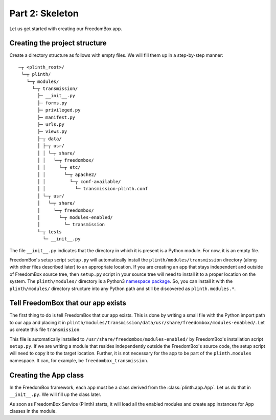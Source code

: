 .. SPDX-License-Identifier: CC-BY-SA-4.0

Part 2: Skeleton
----------------

Let us get started with creating our FreedomBox app.

Creating the project structure
^^^^^^^^^^^^^^^^^^^^^^^^^^^^^^

Create a directory structure as follows with empty files. We will fill them up
in a step-by-step manner::

   ─┬ <plinth_root>/
    └─┬ plinth/
      └─┬ modules/
        └─┬ transmission/
          ├─ __init__.py
          ├─ forms.py
          ├─ privileged.py
          ├─ manifest.py
          ├─ urls.py
          ├─ views.py
          ├─┬ data/
          │ ├─┬ usr/
          │ │ └─┬ share/
          │ │   └─┬ freedombox/
          │ │     └─┬ etc/
          │ │       └─┬ apache2/
          │ │         └─┬ conf-available/
          │ │           └─ transmission-plinth.conf
          │ └─┬ usr/
          │   └─┬ share/
          │     └─┬ freedombox/
          │       └─┬ modules-enabled/
          │         └─ transmission
          └─┬ tests
            └─ __init__.py

The file ``__init__.py`` indicates that the directory in which it is present is
a Python module. For now, it is an empty file.

FreedomBox's setup script ``setup.py`` will automatically install the
``plinth/modules/transmission`` directory (along with other files described
later) to an appropriate location. If you are creating an app that stays
independent and outside of FreedomBox source tree, then ``setup.py`` script in
your source tree will need to install it to a proper location on the system. The
``plinth/modules/`` directory is a Python3 `namespace package
<https://www.python.org/dev/peps/pep-0420/>`_. So, you can install it with the
``plinth/modules/`` directory structure into any Python path and still be
discovered as ``plinth.modules.*``.

Tell FreedomBox that our app exists
^^^^^^^^^^^^^^^^^^^^^^^^^^^^^^^^^^^

The first thing to do is tell FreedomBox that our app exists. This is done by
writing a small file with the Python import path to our app and placing it in
``plinth/modules/transmission/data/usr/share/freedombox/modules-enabled/``. Let
us create this file ``transmission``:

.. code-block:: text
  :caption: ``plinth/modules/transmission/data/usr/share/freedombox/modules-enabled/transmission``

  plinth.modules.transmission

This file is automatically installed to
``/usr/share/freedombox/modules-enabled/`` by FreedomBox's installation script
``setup.py``. If we are writing a module that resides independently outside the
FreedomBox's source code, the setup script will need to copy it to the target
location. Further, it is not necessary for the app to be part of the
``plinth.modules`` namespace. It can, for example, be
``freedombox_transmission``.

Creating the App class
^^^^^^^^^^^^^^^^^^^^^^

In the FreedomBox framework, each app must be a class derived from the
:class:`plinth.app.App`. Let us do that in ``__init__.py``. We will fill up the
class later.

.. code-block:: python3
  :caption: ``__init__.py``

  from plinth import app as app_module

  class TransmissionApp(app_module.App):
      """FreedomBox app for Transmission."""

      app_id = 'transmission'

      def __init__(self):
          """Create components for the app."""
          super().__init__()

As soon as FreedomBox Service (Plinth) starts, it will load all the enabled
modules and create app instances for App classes in the module.
